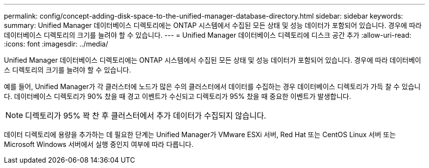 ---
permalink: config/concept-adding-disk-space-to-the-unified-manager-database-directory.html 
sidebar: sidebar 
keywords:  
summary: Unified Manager 데이터베이스 디렉토리에는 ONTAP 시스템에서 수집된 모든 상태 및 성능 데이터가 포함되어 있습니다. 경우에 따라 데이터베이스 디렉토리의 크기를 늘려야 할 수 있습니다. 
---
= Unified Manager 데이터베이스 디렉토리에 디스크 공간 추가
:allow-uri-read: 
:icons: font
:imagesdir: ../media/


[role="lead"]
Unified Manager 데이터베이스 디렉토리에는 ONTAP 시스템에서 수집된 모든 상태 및 성능 데이터가 포함되어 있습니다. 경우에 따라 데이터베이스 디렉토리의 크기를 늘려야 할 수 있습니다.

예를 들어, Unified Manager가 각 클러스터에 노드가 많은 수의 클러스터에서 데이터를 수집하는 경우 데이터베이스 디렉토리가 가득 찰 수 있습니다. 데이터베이스 디렉토리가 90% 찼을 때 경고 이벤트가 수신되고 디렉토리가 95% 찼을 때 중요한 이벤트가 발생합니다.

[NOTE]
====
디렉토리가 95% 꽉 찬 후 클러스터에서 추가 데이터가 수집되지 않습니다.

====
데이터 디렉토리에 용량을 추가하는 데 필요한 단계는 Unified Manager가 VMware ESXi 서버, Red Hat 또는 CentOS Linux 서버 또는 Microsoft Windows 서버에서 실행 중인지 여부에 따라 다릅니다.
